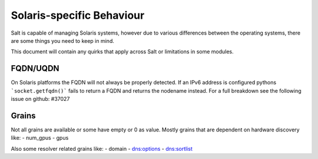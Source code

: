 ==========================
Solaris-specific Behaviour
==========================

Salt is capable of managing Solaris systems, however due to various differences
between the operating systems, there are some things you need to keep in mind.

This document will contain any quirks that apply across Salt or limitations in
some modules.


FQDN/UQDN
=========================
On Solaris platforms the FQDN will not always be properly detected.
If an IPv6 address is configured pythons ```socket.getfqdn()``` fails to return
a FQDN and returns the nodename instead. For a full breakdown see the following
issue on github: #37027

Grains
=========================
Not all grains are available or some have empty or 0 as value. Mostly grains
that are dependent on hardware discovery like:
- num_gpus
- gpus

Also some resolver related grains like:
- domain
- dns:options
- dns:sortlist
